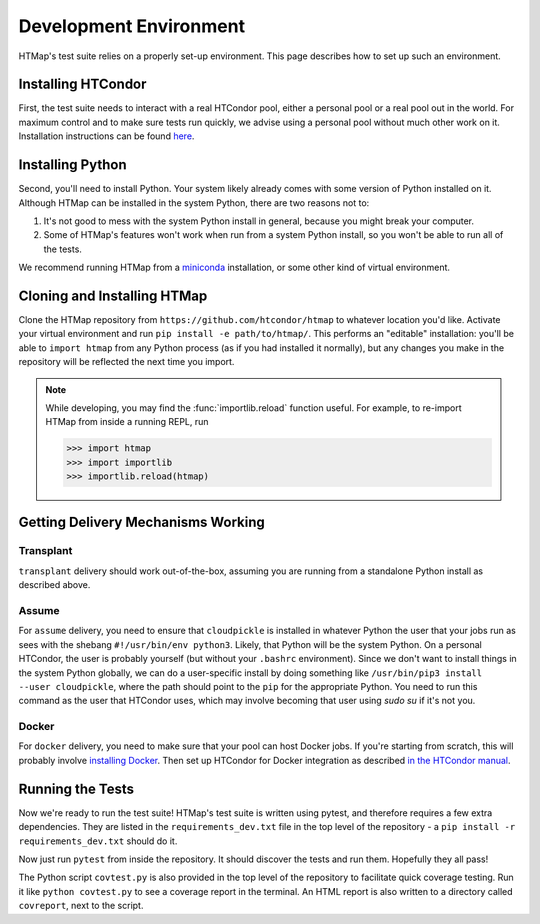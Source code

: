 Development Environment
=======================

.. py:currentmodule:: htmap

.. highlight:: python

HTMap's test suite relies on a properly set-up environment.
This page describes how to set up such an environment.

Installing HTCondor
-------------------

First, the test suite needs to interact with a real HTCondor pool, either a personal pool or a real pool out in the world.
For maximum control and to make sure tests run quickly, we advise using a personal pool without much other work on it.
Installation instructions can be found `here <https://research.cs.wisc.edu/htcondor/instructions/>`_.


Installing Python
-----------------

Second, you'll need to install Python.
Your system likely already comes with some version of Python installed on it.
Although HTMap can be installed in the system Python, there are two reasons not to:

1. It's not good to mess with the system Python install in general, because you might break your computer.
2. Some of HTMap's features won't work when run from a system Python install, so you won't be able to run all of the tests.

We recommend running HTMap from a `miniconda <https://conda.io/miniconda.html>`_ installation, or some other kind of virtual environment.


Cloning and Installing HTMap
----------------------------

Clone the HTMap repository from ``https://github.com/htcondor/htmap`` to whatever location you'd like.
Activate your virtual environment and run ``pip install -e path/to/htmap/``.
This performs an "editable" installation: you'll be able to ``import htmap`` from any Python process (as if you had installed it normally), but any changes you make in the repository will be reflected the next time you import.

.. note::

    While developing, you may find the :func:`importlib.reload` function useful.
    For example, to re-import HTMap from inside a running REPL, run

    .. code-block:: python

        >>> import htmap
        >>> import importlib
        >>> importlib.reload(htmap)


Getting Delivery Mechanisms Working
-----------------------------------

Transplant
++++++++++

``transplant`` delivery should work out-of-the-box, assuming you are running from a standalone Python install as described above.

Assume
++++++

For ``assume`` delivery, you need to ensure that ``cloudpickle`` is installed in whatever Python the user that your jobs run as sees with the shebang ``#!/usr/bin/env python3``.
Likely, that Python will be the system Python.
On a personal HTCondor, the user is probably yourself (but without your ``.bashrc`` environment).
Since we don't want to install things in the system Python globally, we can do a user-specific install by doing something like ``/usr/bin/pip3 install --user cloudpickle``, where the path should point to the ``pip`` for the appropriate Python.
You need to run this command as the user that HTCondor uses, which may involve becoming that user using `sudo su` if it's not you.

Docker
++++++

For ``docker`` delivery, you need to make sure that your pool can host Docker jobs.
If you're starting from scratch, this will probably involve `installing Docker <https://docs.docker.com/install/#supported-platforms>`_.
Then set up HTCondor for Docker integration as described `in the HTCondor manual <http://research.cs.wisc.edu/htcondor/manual/current/3_16Setting_Up.html#SECTION004162000000000000000>`_.

Running the Tests
-----------------

Now we're ready to run the test suite!
HTMap's test suite is written using pytest, and therefore requires a few extra dependencies.
They are listed in the ``requirements_dev.txt`` file in the top level of the repository - a ``pip install -r requirements_dev.txt`` should do it.

Now just run ``pytest`` from inside the repository.
It should discover the tests and run them.
Hopefully they all pass!

The Python script ``covtest.py`` is also provided in the top level of the repository to facilitate quick coverage testing.
Run it like ``python covtest.py`` to see a coverage report in the terminal.
An HTML report is also written to a directory called ``covreport``, next to the script.
